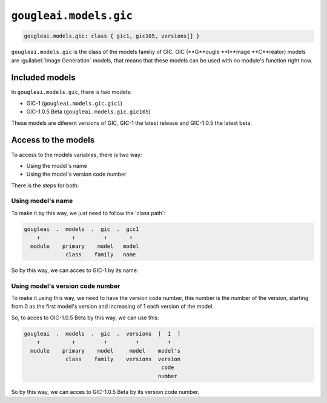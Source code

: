 ``gougleai.models.gic``
=======================

.. code-block::

    gougleai.models.gic: class { gic1, gic105, versions[] }

``gougleai.models.gic`` is the class of the models familiy of GIC. GIC (**G**ougle **I**mage **C**reator) models are :guilabel:`Image Generation` models, that means that these models can be used with no module's function right now.

Included models
---------------

In ``gougleai.models.gic``, there is two models:

* GIC-1 (``gougleai.models.gic.gic1``)
* GIC-1.0.5 Beta (``gougleai.models.gic.gic105``)

These models are diferent versions of GIC, GIC-1 the latest release and GIC-1.0.5 the latest beta.

Access to the models
--------------------

To access to the models variables, there is two way:

* Using the model's name
* Using the model's version code number

There is the steps for both:

Using model's name
~~~~~~~~~~~~~~~~~~

To make it by this way, we just need to follow the 'class path':

.. code-block::

	gougleai  .  models  .  gic  .  gic1
	    ↑          ↑         ↑       ↑
	  module    primary    model   model
	             class    family   name

So by this way, we can acces to GIC-1 by its name.

Using model's version code number
~~~~~~~~~~~~~~~~~~~~~~~~~~~~~~~~~

To make it using this way, we need to have the version code number, this number is the number of the version, starting from 0 as the first model's version and increasing of 1 each version of the model.

So, to acces to GIC-1.0.5 Beta by this way, we can use this:

.. code-block::

	gougleai  .  models  .  gic  .  versions  [  1  ]
	    ↑          ↑         ↑         ↑         ↑   
	  module    primary    model     model    model's   
	             class    family    versions  version
	                                           code
	                                          number   

So by this way, we can acces to GIC-1.0.5 Beta by its version code number.